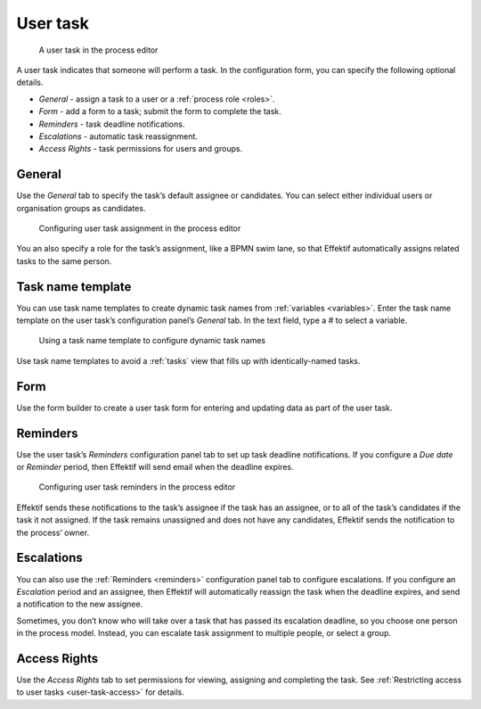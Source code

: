 .. _user-task:

User task
---------

.. figure:: /_static/images/action-types/user-task.png

   A user task in the process editor

A user task indicates that someone will perform a task.
In the configuration form, you can specify the following optional details.

* *General* - assign a task to a user or a :ref:`process role <roles>`.
* *Form* - add a form to a task; submit the form to complete the task.
* *Reminders* - task deadline notifications.
* *Escalations* -  automatic task reassignment.
* *Access Rights* - task permissions for users and groups.

General
^^^^^^^

Use the *General* tab to specify the task’s default assignee or candidates.
You can select either individual users or organisation groups as candidates.

.. figure:: /_static/images/action-types/user-task-assignment.png

   Configuring user task assignment in the process editor

You an also specify a role for the task’s assignment,
like a BPMN swim lane,
so that Effektif automatically assigns related tasks to the same person.

Task name template
^^^^^^^^^^^^^^^^^^

You can use task name templates to create dynamic task names from :ref:`variables <variables>`.
Enter the task name template on the user task’s configuration panel’s *General* tab.
In the text field, type a `#` to select a variable.

.. figure:: /_static/images/action-types/user-task-name-template.png

   Using a task name template to configure dynamic task names

Use task name templates to avoid a :ref:`tasks` view that fills up with identically-named tasks.

.. _user-task-form:

Form
^^^^

Use the form builder to create a user task form for entering and updating data as part of the user task.

.. _reminders:

Reminders
^^^^^^^^^

Use the user task’s `Reminders` configuration panel tab to set up task deadline notifications.
If you configure a `Due date` or `Reminder` period,
then Effektif will send email when the deadline expires.

.. figure:: /_static/images/action-types/user-task-reminders.png

   Configuring user task reminders in the process editor

Effektif sends these notifications to the task’s assignee if the task has an assignee,
or to all of the task’s candidates if the task it not assigned.
If the task remains unassigned and does not have any candidates,
Effektif sends the notification to the process’ owner.

Escalations
^^^^^^^^^^^

You can also use the :ref:`Reminders <reminders>` configuration panel tab to configure escalations.
If you configure an `Escalation` period and an assignee,
then Effektif will automatically reassign the task when the deadline expires,
and send a notification to the new assignee.

Sometimes, you don’t know who will take over a task that has passed its escalation deadline, so you choose one person in the process model.
Instead, you can escalate task assignment to multiple people, or select a group.

Access Rights
^^^^^^^^^^^^^

Use the `Access Rights` tab to set permissions for viewing, assigning and completing the task.
See :ref:`Restricting access to user tasks <user-task-access>` for details.

